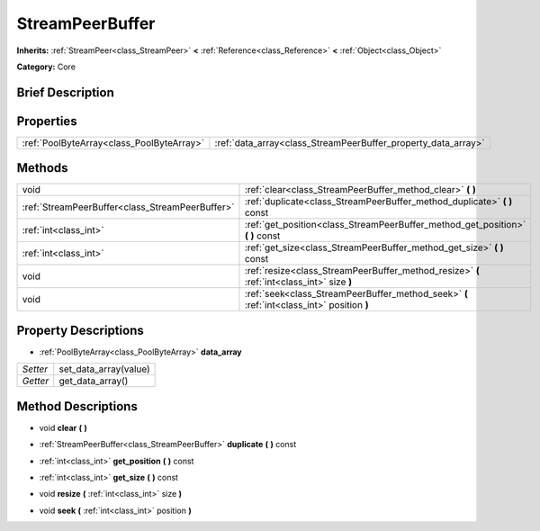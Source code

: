.. Generated automatically by doc/tools/makerst.py in Godot's source tree.
.. DO NOT EDIT THIS FILE, but the StreamPeerBuffer.xml source instead.
.. The source is found in doc/classes or modules/<name>/doc_classes.

.. _class_StreamPeerBuffer:

StreamPeerBuffer
================

**Inherits:** :ref:`StreamPeer<class_StreamPeer>` **<** :ref:`Reference<class_Reference>` **<** :ref:`Object<class_Object>`

**Category:** Core

Brief Description
-----------------



Properties
----------

+-------------------------------------------+---------------------------------------------------------------+
| :ref:`PoolByteArray<class_PoolByteArray>` | :ref:`data_array<class_StreamPeerBuffer_property_data_array>` |
+-------------------------------------------+---------------------------------------------------------------+

Methods
-------

+-------------------------------------------------+--------------------------------------------------------------------------------------------+
| void                                            | :ref:`clear<class_StreamPeerBuffer_method_clear>` **(** **)**                              |
+-------------------------------------------------+--------------------------------------------------------------------------------------------+
| :ref:`StreamPeerBuffer<class_StreamPeerBuffer>` | :ref:`duplicate<class_StreamPeerBuffer_method_duplicate>` **(** **)** const                |
+-------------------------------------------------+--------------------------------------------------------------------------------------------+
| :ref:`int<class_int>`                           | :ref:`get_position<class_StreamPeerBuffer_method_get_position>` **(** **)** const          |
+-------------------------------------------------+--------------------------------------------------------------------------------------------+
| :ref:`int<class_int>`                           | :ref:`get_size<class_StreamPeerBuffer_method_get_size>` **(** **)** const                  |
+-------------------------------------------------+--------------------------------------------------------------------------------------------+
| void                                            | :ref:`resize<class_StreamPeerBuffer_method_resize>` **(** :ref:`int<class_int>` size **)** |
+-------------------------------------------------+--------------------------------------------------------------------------------------------+
| void                                            | :ref:`seek<class_StreamPeerBuffer_method_seek>` **(** :ref:`int<class_int>` position **)** |
+-------------------------------------------------+--------------------------------------------------------------------------------------------+

Property Descriptions
---------------------

.. _class_StreamPeerBuffer_property_data_array:

- :ref:`PoolByteArray<class_PoolByteArray>` **data_array**

+----------+-----------------------+
| *Setter* | set_data_array(value) |
+----------+-----------------------+
| *Getter* | get_data_array()      |
+----------+-----------------------+

Method Descriptions
-------------------

.. _class_StreamPeerBuffer_method_clear:

- void **clear** **(** **)**

.. _class_StreamPeerBuffer_method_duplicate:

- :ref:`StreamPeerBuffer<class_StreamPeerBuffer>` **duplicate** **(** **)** const

.. _class_StreamPeerBuffer_method_get_position:

- :ref:`int<class_int>` **get_position** **(** **)** const

.. _class_StreamPeerBuffer_method_get_size:

- :ref:`int<class_int>` **get_size** **(** **)** const

.. _class_StreamPeerBuffer_method_resize:

- void **resize** **(** :ref:`int<class_int>` size **)**

.. _class_StreamPeerBuffer_method_seek:

- void **seek** **(** :ref:`int<class_int>` position **)**

